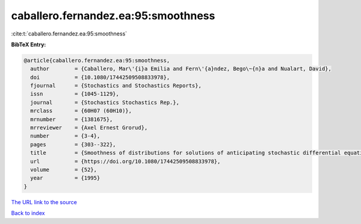 caballero.fernandez.ea:95:smoothness
====================================

:cite:t:`caballero.fernandez.ea:95:smoothness`

**BibTeX Entry:**

.. code-block:: bibtex

   @article{caballero.fernandez.ea:95:smoothness,
     author        = {Caballero, Mar\'{i}a Emilia and Fern\'{a}ndez, Bego\~{n}a and Nualart, David},
     doi           = {10.1080/17442509508833978},
     fjournal      = {Stochastics and Stochastics Reports},
     issn          = {1045-1129},
     journal       = {Stochastics Stochastics Rep.},
     mrclass       = {60H07 (60H10)},
     mrnumber      = {1381675},
     mrreviewer    = {Axel Ernest Grorud},
     number        = {3-4},
     pages         = {303--322},
     title         = {Smoothness of distributions for solutions of anticipating stochastic differential equations},
     url           = {https://doi.org/10.1080/17442509508833978},
     volume        = {52},
     year          = {1995}
   }

`The URL link to the source <https://doi.org/10.1080/17442509508833978>`__


`Back to index <../By-Cite-Keys.html>`__
